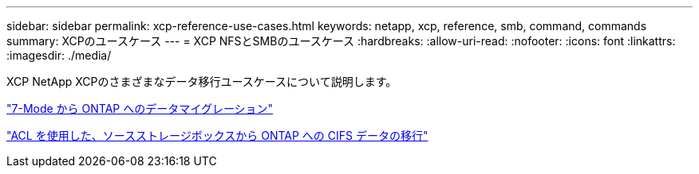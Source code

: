 ---
sidebar: sidebar 
permalink: xcp-reference-use-cases.html 
keywords: netapp, xcp, reference, smb, command, commands 
summary: XCPのユースケース 
---
= XCP NFSとSMBのユースケース
:hardbreaks:
:allow-uri-read: 
:nofooter: 
:icons: font
:linkattrs: 
:imagesdir: ./media/


[role="lead"]
XCP NetApp XCPのさまざまなデータ移行ユースケースについて説明します。

link:https://docs.netapp.com/us-en/netapp-solutions/xcp/xcp-bp-data-migration-from-7-mode-to-ontap.html["7-Mode から ONTAP へのデータマイグレーション"^]

link:https://docs.netapp.com/us-en/netapp-solutions/xcp/xcp-bp-cifs-data-migration-with-acls-from-a-source-storage-box-to-ontap.html["ACL を使用した、ソースストレージボックスから ONTAP への CIFS データの移行"^]
